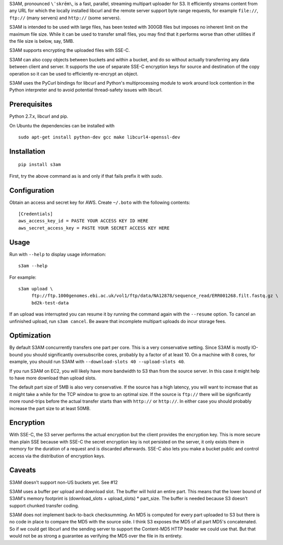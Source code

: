 S3AM, pronounced ``\ˈskrēm\``, is a fast, parallel, streaming multipart
uploader for S3. It efficiently streams content from any URL for which the
locally installed libcurl and the remote server support byte range requests,
for example ``file://``, ``ftp://`` (many servers) and ``http://`` (some
servers).

S3AM is intended to be used with large files, has been tested with 300GB files
but imposes no inherent limit on the maximum file size. While it can be used to
transfer small files, you may find that it performs worse than other utilities
if the file size is below, say, 5MB.

S3AM supports encrypting the uploaded files with SSE-C.

S3AM can also copy objects between buckets and within a bucket, and do so
without actually transferring any data between client and server. It supports
the use of separate SSE-C encryption keys for source and destination of the
copy operation so it can be used to efficiently re-encrypt an object.

S3AM uses the PyCurl bindings for libcurl and Python's multiprocessing module
to work around lock contention in the Python interpreter and to avoid potential
thread-safety issues with libcurl.


Prerequisites
=============

Python 2.7.x, libcurl and pip.

On Ubuntu the dependencies can be installed with

::

   sudo apt-get install python-dev gcc make libcurl4-openssl-dev


Installation
============

::

   pip install s3am

First, try the above command as is and only if that fails prefix it with `sudo`.


Configuration
=============

Obtain an access and secret key for AWS. Create ``~/.boto`` with the following
contents::

   [Credentials]
   aws_access_key_id = PASTE YOUR ACCESS KEY ID HERE
   aws_secret_access_key = PASTE YOUR SECRET ACCESS KEY HERE


Usage
=====

Run with ``--help`` to display usage information::

   s3am --help

For example::

   s3am upload \
        ftp://ftp.1000genomes.ebi.ac.uk/vol1/ftp/data/NA12878/sequence_read/ERR001268.filt.fastq.gz \
        bd2k-test-data

If an upload was interrupted you can resume it by running the command again
with the ``--resume`` option. To cancel an unfinished upload, run ``s3am
cancel``. Be aware that incomplete multipart uploads do incur storage fees.


Optimization
============

By default S3AM concurrently transfers one part per core. This is a very
conservative setting. Since S3AM is mostly IO-bound you should significantly
oversubscribe cores, probably by a factor of at least 10. On a machine with 8
cores, for example, you should run S3AM with ``--download-slots 40
--upload-slots 40``.

If you run S3AM on EC2, you will likely have more bandwidth to S3 than from the
source server. In this case it might help to have more download than upload
slots.

The default part size of 5MB is also very conservative. If the source has a
high latency, you will want to increase that as it might take a while for the
TCP window to grow to an optimal size. If the source is ``ftp://`` there will
be significantly more round-trips before the actual transfer starts than with
``http://`` or ``http://``. In either case you should probably increase the
part size to at least 50MB.


Encryption
==========

With SSE-C, the S3 server performs the actual encryption but the client
provides the encryption key. This is more secure than plain SSE because with
SSE-C the secret encryption key is not persisted on the server, it only exists
there in memory for the duration of a request and is discarded afterwards.
SSE-C also lets you make a bucket public and control access via the
distribution of encryption keys.


Caveats
=======

S3AM doesn't support non-US buckets yet. See #12

S3AM uses a buffer per upload and download slot. The buffer will hold an entire
part. This means that the lower bound of S3AM's memory footprint is
(download_slots + upload_slots) * part_size. The buffer is needed because S3
doesn't support chunked transfer coding.

S3AM does not implement back-to-back checksumming. An MD5 is computed for every
part uploaded to S3 but there is no code in place to compare the MD5 with the
source side. I think S3 exposes the MD5 of all part MD5's concatenated. So if
we could get libcurl and the sending server to support the Content-MD5 HTTP
header we could use that. But that would not be as strong a guarantee as
verifying the MD5 over the file in its entirety.
